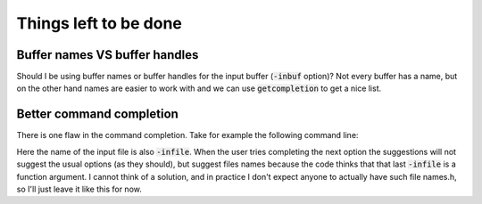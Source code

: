 .. default-role:: code

########################
 Things left to be done
########################


Buffer names VS buffer handles
##############################

Should I be using buffer names or buffer handles for the input buffer (`-inbuf`
option)? Not every buffer has a name, but on the other hand names are easier to
work with and we can use `getcompletion` to get a nice list.


Better command completion
#########################

There is one flaw in the command completion. Take for example the following
command line:

.. code-block:

   :AwkWard setup -infile -infile

Here the name of the input file is also `-infile`. When the user tries
completing the next option the suggestions will not suggest the usual options
(as they should), but suggest files names because the code thinks that that
last `-infile` is a function argument. I cannot think of a solution, and in
practice I don't expect anyone to actually have such file names.h, so I'll just
leave it like this for now.
